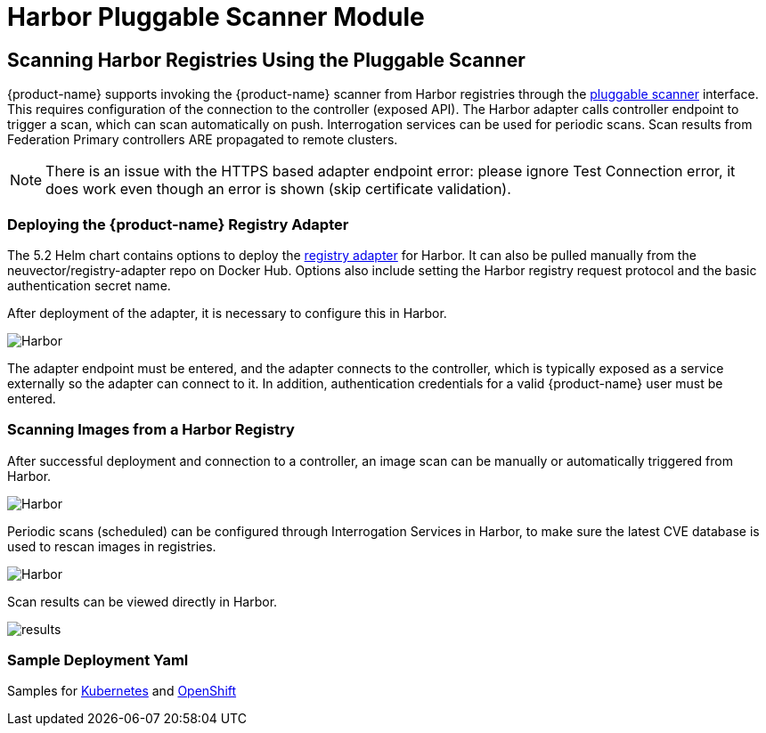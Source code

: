= Harbor Pluggable Scanner Module
:page-opendocs-origin: /06.scanning/02.registry/01.harbor/01.harbor.md
:page-opendocs-slug:  /scanning/registry/harbor

== Scanning Harbor Registries Using the Pluggable Scanner

{product-name} supports invoking the {product-name} scanner from Harbor registries through the https://github.com/goharbor/pluggable-scanner-spec[pluggable scanner] interface. This requires configuration of the connection to the controller (exposed API). The Harbor adapter calls controller endpoint to trigger a scan, which can scan automatically on push. Interrogation services can be used for periodic scans. Scan results from Federation Primary controllers ARE propagated to remote clusters.

[NOTE]
====
There is an issue with the HTTPS based adapter endpoint error: please ignore Test Connection error, it does work even though an error is shown (skip certificate validation).
====


=== Deploying the {product-name} Registry Adapter

The 5.2 Helm chart contains options to deploy the https://github.com/neuvector/neuvector-helm/blob/master/charts/core/templates/registry-adapter.yaml[registry adapter] for Harbor. It can also be pulled manually from the neuvector/registry-adapter repo on Docker Hub. Options also include setting the Harbor registry request protocol and the basic authentication secret name.

After deployment of the adapter, it is necessary to configure this in Harbor.

image:5_2_adapter_configuration.png[Harbor]

The adapter endpoint must be entered, and the adapter connects to the controller, which is typically exposed as a service externally so the adapter can connect to it. In addition, authentication credentials for a valid {product-name} user must be entered.

=== Scanning Images from a Harbor Registry

After successful deployment and connection to a controller, an image scan can be manually or automatically triggered from Harbor.

image:2_Scan_image.png[Harbor]

Periodic scans (scheduled) can be configured through Interrogation Services in Harbor, to make sure the latest CVE database is used to rescan images in registries.

image:4_interrogation.png[Harbor]

Scan results can be viewed directly in Harbor.

image:3_scanresults.png[results]

=== Sample Deployment Yaml

Samples for https://raw.githubusercontent.com/neuvector/manifests/main/kubernetes/5.3.0/neuvector-registry-adapter-k8s.yaml[Kubernetes] and https://raw.githubusercontent.com/neuvector/manifests/main/kubernetes/5.3.0/neuvector-registry-adapter-oc.yaml[OpenShift]

